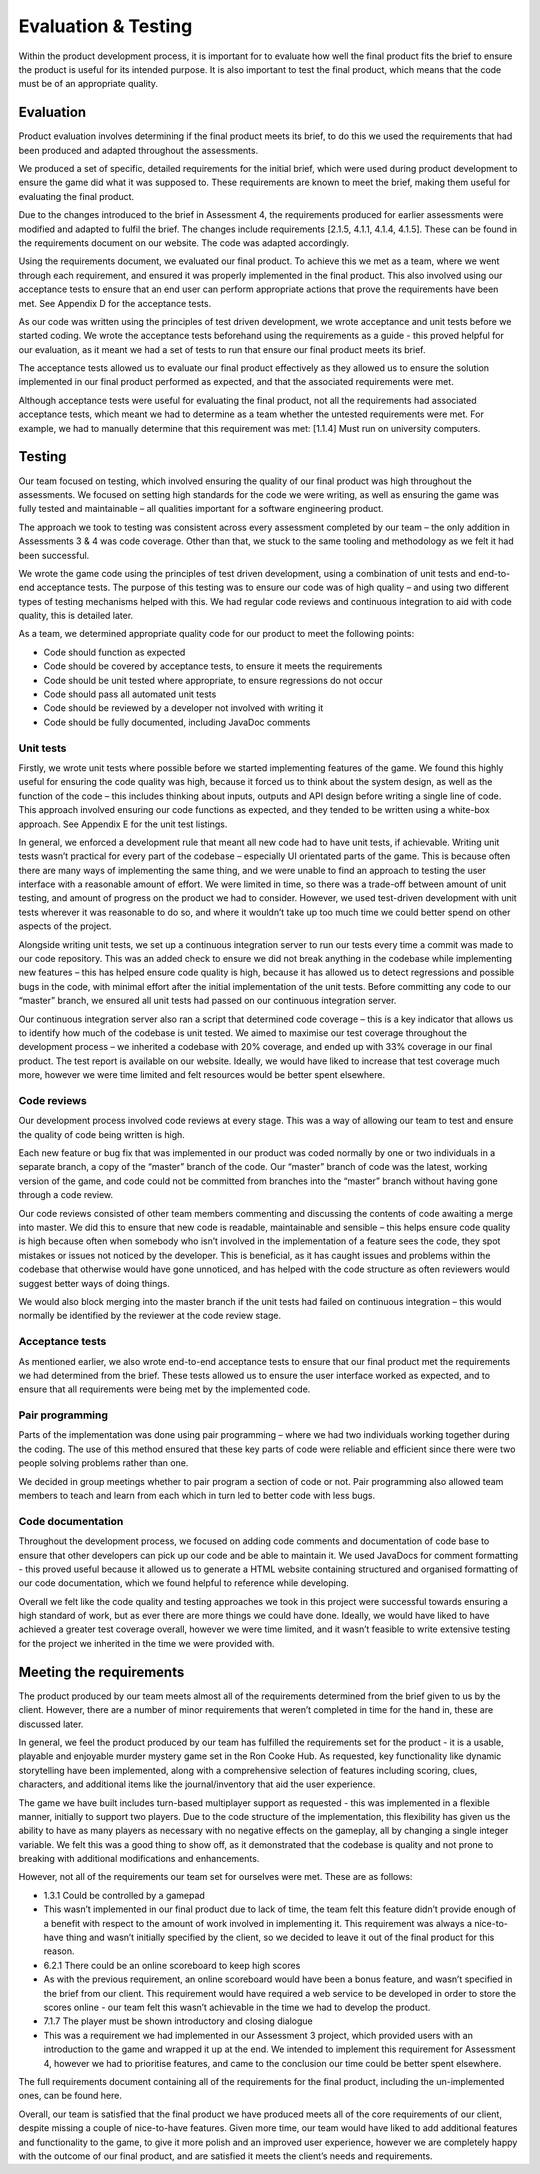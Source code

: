 Evaluation & Testing
=====================

Within the product development process, it is important for to evaluate
how well the final product fits the brief to ensure the product is
useful for its intended purpose. It is also important to test the final
product, which means that the code must be of an appropriate quality.

Evaluation
-----------

Product evaluation involves determining if the final product meets its
brief, to do this we used the requirements that had been produced and
adapted throughout the assessments.

We produced a set of specific, detailed requirements for the initial
brief, which were used during product development to ensure the game did
what it was supposed to. These requirements are known to meet the brief,
making them useful for evaluating the final product.

Due to the changes introduced to the brief in Assessment 4, the
requirements produced for earlier assessments were modified and adapted
to fulfil the brief. The changes include requirements [2.1.5, 4.1.1,
4.1.4, 4.1.5]. These can be found in the requirements document on our
website. The code was adapted accordingly.

Using the requirements document, we evaluated our final product. To
achieve this we met as a team, where we went through each requirement,
and ensured it was properly implemented in the final product. This also
involved using our acceptance tests to ensure that an end user can
perform appropriate actions that prove the requirements have been met.
See Appendix D for the acceptance tests.        

As our code was written using the principles of test driven development,
we wrote acceptance and unit tests before we started coding. We wrote
the acceptance tests beforehand using the requirements as a guide - this
proved helpful for our evaluation, as it meant we had a set of tests to
run that ensure our final product meets its brief.

The acceptance tests allowed us to evaluate our final product
effectively as they allowed us to ensure the solution implemented in our
final product performed as expected, and that the associated
requirements were met.

Although acceptance tests were useful for evaluating the final product,
not all the requirements had associated acceptance tests, which meant we
had to determine as a team whether the untested requirements were met.
For example, we had to manually determine that this requirement was met:
[1.1.4] Must run on university computers.

Testing
--------
Our team focused on testing, which involved ensuring the quality of our
final product was high throughout the assessments. We focused on setting
high standards for the code we were writing, as well as ensuring the
game was fully tested and maintainable – all qualities important for a
software engineering product.

The approach we took to testing was consistent across every assessment
completed by our team – the only addition in Assessments 3 & 4 was code
coverage. Other than that, we stuck to the same tooling and methodology
as we felt it had been successful.

We wrote the game code using the principles of test driven development,
using a combination of unit tests and end-to-end acceptance tests. The
purpose of this testing was to ensure our code was of high quality – and
using two different types of testing mechanisms helped with this. We had
regular code reviews and continuous integration to aid with code
quality, this is detailed later.

As a team, we determined appropriate quality code for our product to
meet the following points:

-  Code should function as expected
-  Code should be covered by acceptance tests, to ensure it meets the
   requirements
-  Code should be unit tested where appropriate, to ensure regressions
   do not occur
-  Code should pass all automated unit tests
-  Code should be reviewed by a developer not involved with writing it
-  Code should be fully documented, including JavaDoc comments

Unit tests
~~~~~~~~~~~
Firstly, we wrote unit tests where possible before we started
implementing features of the game. We found this highly useful for
ensuring the code quality was high, because it forced us to think about
the system design, as well as the function of the code – this includes
thinking about inputs, outputs and API design before writing a single
line of code. This approach involved ensuring our code functions as
expected, and they tended to be written using a white-box approach. See
Appendix E for the unit test listings.

In general, we enforced a development rule that meant all new code had
to have unit tests, if achievable. Writing unit tests wasn’t practical
for every part of the codebase – especially UI orientated parts of the
game. This is because often there are many ways of implementing the same
thing, and we were unable to find an approach to testing the user
interface with a reasonable amount of effort. We were limited in time,
so there was a trade-off between amount of unit testing, and amount of
progress on the product we had to consider. However, we used test-driven
development with unit tests wherever it was reasonable to do so, and
where it wouldn’t take up too much time we could better spend on other
aspects of the project.

Alongside writing unit tests, we set up a continuous integration server
to run our tests every time a commit was made to our code repository.
This was an added check to ensure we did not break anything in the
codebase while implementing new features – this has helped ensure code
quality is high, because it has allowed us to detect regressions and
possible bugs in the code, with minimal effort after the initial
implementation of the unit tests. Before committing any code to our
“master” branch, we ensured all unit tests had passed on our continuous
integration server.

Our continuous integration server also ran a script that determined code
coverage – this is a key indicator that allows us to identify how much
of the codebase is unit tested. We aimed to maximise our test coverage
throughout the development process – we inherited a codebase with 20%
coverage, and ended up with 33% coverage in our final product. The test
report is available on our website. Ideally, we would have liked to
increase that test coverage much more, however we were time limited and
felt resources would be better spent elsewhere.

Code reviews
~~~~~~~~~~~~~~~~

Our development process involved code reviews at every stage. This was a
way of allowing our team to test and ensure the quality of code being
written is high.

Each new feature or bug fix that was implemented in our product was
coded normally by one or two individuals in a separate branch, a copy of
the “master” branch of the code. Our “master” branch of code was the
latest, working version of the game, and code could not be committed
from branches into the “master” branch without having gone through a
code review.

Our code reviews consisted of other team members commenting and
discussing the contents of code awaiting a merge into master. We did
this to ensure that new code is readable, maintainable and sensible –
this helps ensure code quality is high because often when somebody who
isn’t involved in the implementation of a feature sees the code, they
spot mistakes or issues not noticed by the developer. This is
beneficial, as it has caught issues and problems within the codebase
that otherwise would have gone unnoticed, and has helped with the code
structure as often reviewers would suggest better ways of doing things.

We would also block merging into the master branch if the unit tests had
failed on continuous integration – this would normally be identified by
the reviewer at the code review stage.

Acceptance tests
~~~~~~~~~~~~~~~~~

As mentioned earlier, we also wrote end-to-end acceptance tests to
ensure that our final product met the requirements we had determined
from the brief. These tests allowed us to ensure the user interface
worked as expected, and to ensure that all requirements were being met
by the implemented code.

Pair programming
~~~~~~~~~~~~~~~~~~

Parts of the implementation was done using pair programming – where we
had two individuals working together during the coding. The use of this
method ensured that these key parts of code were reliable and efficient
since there were two people solving problems rather than one.

 

We decided in group meetings whether to pair program a section of code
or not. Pair programming also allowed team members to teach and learn
from each which in turn led to better code with less bugs.

Code documentation
~~~~~~~~~~~~~~~~~~~~

Throughout the development process, we focused on adding code comments
and documentation of code base to ensure that other developers can pick
up our code and be able to maintain it. We used JavaDocs for comment
formatting - this proved useful because it allowed us to generate a HTML
website containing structured and organised formatting of our code
documentation, which we found helpful to reference while developing.

Overall we felt like the code quality and testing approaches we took in
this project were successful towards ensuring a high standard of work,
but as ever there are more things we could have done. Ideally, we would
have liked to have achieved a greater test coverage overall, however we
were time limited, and it wasn’t feasible to write extensive testing for
the project we inherited in the time we were provided with.


Meeting the requirements
----------------------------

The product produced by our team meets almost all of the requirements
determined from the brief given to us by the client. However, there are
a number of minor requirements that weren’t completed in time for the
hand in, these are discussed later.

In general, we feel the product produced by our team has fulfilled the
requirements set for the product - it is a usable, playable and
enjoyable murder mystery game set in the Ron Cooke Hub. As requested,
key functionality like dynamic storytelling have been implemented, along
with a comprehensive selection of features including scoring, clues,
characters, and additional items like the journal/inventory that aid the
user experience.

The game we have built includes turn-based multiplayer support as
requested - this was implemented in a flexible manner, initially to
support two players. Due to the code structure of the implementation,
this flexibility has given us the ability to have as many players as
necessary with no negative effects on the gameplay, all by changing a
single integer variable. We felt this was a good thing to show off, as
it demonstrated that the codebase is quality and not prone to breaking
with additional modifications and enhancements.

However, not all of the requirements our team set for ourselves were
met. These are as follows:

-  1.3.1 Could be controlled by a gamepad

-  This wasn’t implemented in our final product due to lack of time, the
   team felt this feature didn’t provide enough of a benefit with
   respect to the amount of work involved in implementing it. This
   requirement was always a nice-to-have thing and wasn’t initially
   specified by the client, so we decided to leave it out of the final
   product for this reason.

-  6.2.1 There could be an online scoreboard to keep high scores

-  As with the previous requirement, an online scoreboard would have
   been a bonus feature, and wasn’t specified in the brief from our
   client. This requirement would have required a web service to be
   developed in order to store the scores online - our team felt this
   wasn’t achievable in the time we had to develop the product.

-  7.1.7 The player must be shown introductory and closing dialogue

-  This was a requirement we had implemented in our Assessment 3
   project, which provided users with an introduction to the game and
   wrapped it up at the end. We intended to implement this requirement
   for Assessment 4, however we had to prioritise features, and came to
   the conclusion our time could be better spent elsewhere.

The full requirements document containing all of the requirements for
the final product, including the un-implemented ones, can be found here.

Overall, our team is satisfied that the final product we have produced
meets all of the core requirements of our client, despite missing a
couple of nice-to-have features. Given more time, our team would have
liked to add additional features and functionality to the game, to give
it more polish and an improved user experience, however we are
completely happy with the outcome of our final product, and are
satisfied it meets the client’s needs and requirements.
